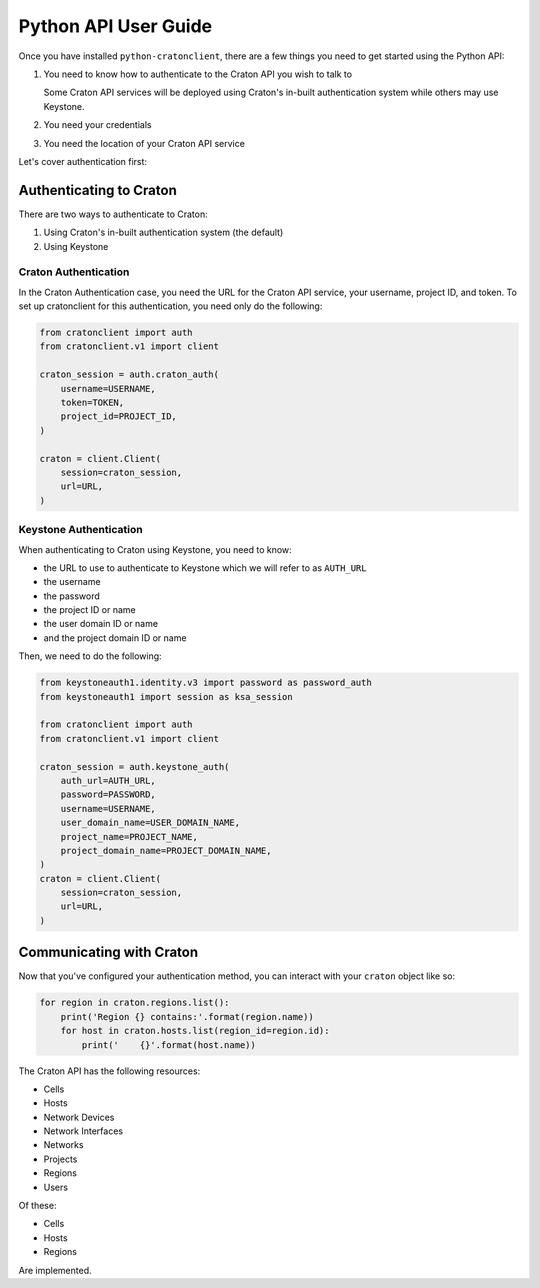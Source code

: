 =======================
 Python API User Guide
=======================

Once you have installed ``python-cratonclient``, there are a few things you
need to get started using the Python API:

#. You need to know how to authenticate to the Craton API you wish to talk to

   Some Craton API services will be deployed using Craton's in-built
   authentication system while others may use Keystone.

#. You need your credentials

#. You need the location of your Craton API service

Let's cover authentication first:


Authenticating to Craton
========================

There are two ways to authenticate to Craton:

#. Using Craton's in-built authentication system (the default)

#. Using Keystone

Craton Authentication
---------------------

In the Craton Authentication case, you need the URL for the Craton API
service, your username, project ID, and token. To set up cratonclient for this
authentication, you need only do the following:

.. code-block:: python

    from cratonclient import auth
    from cratonclient.v1 import client

    craton_session = auth.craton_auth(
        username=USERNAME,
        token=TOKEN,
        project_id=PROJECT_ID,
    )

    craton = client.Client(
        session=craton_session,
        url=URL,
    )

Keystone Authentication
-----------------------

When authenticating to Craton using Keystone, you need to know:

- the URL to use to authenticate to Keystone which we will refer to as
  ``AUTH_URL``

- the username

- the password

- the project ID or name

- the user domain ID or name

- and the project domain ID or name

Then, we need to do the following:

.. code-block:: python

    from keystoneauth1.identity.v3 import password as password_auth
    from keystoneauth1 import session as ksa_session

    from cratonclient import auth
    from cratonclient.v1 import client

    craton_session = auth.keystone_auth(
        auth_url=AUTH_URL,
        password=PASSWORD,
        username=USERNAME,
        user_domain_name=USER_DOMAIN_NAME,
        project_name=PROJECT_NAME,
        project_domain_name=PROJECT_DOMAIN_NAME,
    )
    craton = client.Client(
        session=craton_session,
        url=URL,
    )


Communicating with Craton
=========================

Now that you've configured your authentication method, you can interact with
your ``craton`` object like so:

.. code-block:: python

    for region in craton.regions.list():
        print('Region {} contains:'.format(region.name))
        for host in craton.hosts.list(region_id=region.id):
            print('    {}'.format(host.name))


The Craton API has the following resources:

- Cells

- Hosts

- Network Devices

- Network Interfaces

- Networks

- Projects

- Regions

- Users

Of these:

- Cells

- Hosts

- Regions

Are implemented.
